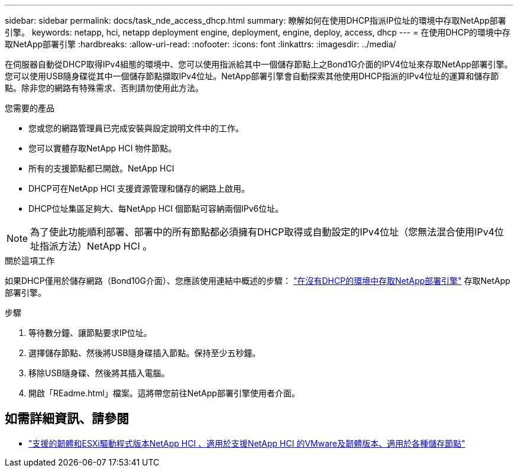 ---
sidebar: sidebar 
permalink: docs/task_nde_access_dhcp.html 
summary: 瞭解如何在使用DHCP指派IP位址的環境中存取NetApp部署引擎。 
keywords: netapp, hci, netapp deployment engine, deployment, engine, deploy, access, dhcp 
---
= 在使用DHCP的環境中存取NetApp部署引擎
:hardbreaks:
:allow-uri-read: 
:nofooter: 
:icons: font
:linkattrs: 
:imagesdir: ../media/


[role="lead"]
在伺服器自動從DHCP取得IPv4組態的環境中、您可以使用指派給其中一個儲存節點上之Bond1G介面的IPV4位址來存取NetApp部署引擎。您可以使用USB隨身碟從其中一個儲存節點擷取IPv4位址。NetApp部署引擎會自動探索其他使用DHCP指派的IPv4位址的運算和儲存節點。除非您的網路有特殊需求、否則請勿使用此方法。

.您需要的產品
* 您或您的網路管理員已完成安裝與設定說明文件中的工作。
* 您可以實體存取NetApp HCI 物件節點。
* 所有的支援節點都已開啟。NetApp HCI
* DHCP可在NetApp HCI 支援資源管理和儲存的網路上啟用。
* DHCP位址集區足夠大、每NetApp HCI 個節點可容納兩個IPv6位址。



NOTE: 為了使此功能順利部署、部署中的所有節點都必須擁有DHCP取得或自動設定的IPv4位址（您無法混合使用IPv4位址指派方法）NetApp HCI 。

.關於這項工作
如果DHCP僅用於儲存網路（Bond10G介面）、您應該使用連結中概述的步驟： link:task_nde_access_no_dhcp.html["在沒有DHCP的環境中存取NetApp部署引擎"] 存取NetApp部署引擎。

.步驟
. 等待數分鐘、讓節點要求IP位址。
. 選擇儲存節點、然後將USB隨身碟插入節點。保持至少五秒鐘。
. 移除USB隨身碟、然後將其插入電腦。
. 開啟「REadme.html」檔案。這將帶您前往NetApp部署引擎使用者介面。


[discrete]
== 如需詳細資訊、請參閱

* link:firmware_driver_versions.html["支援的韌體和ESXi驅動程式版本NetApp HCI 、適用於支援NetApp HCI 的VMware及韌體版本、適用於各種儲存節點"]

